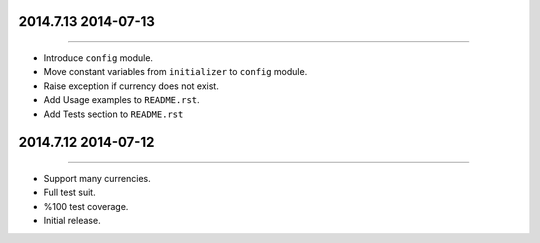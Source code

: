2014.7.13 2014-07-13
==============
----

* Introduce ``config`` module.
* Move constant variables from ``initializer`` to ``config`` module.
* Raise exception if currency does not exist.
* Add Usage examples to ``README.rst``.
* Add Tests section to ``README.rst``


2014.7.12 2014-07-12
==============
----

* Support many currencies.
* Full test suit.
* %100 test coverage.
* Initial release.
